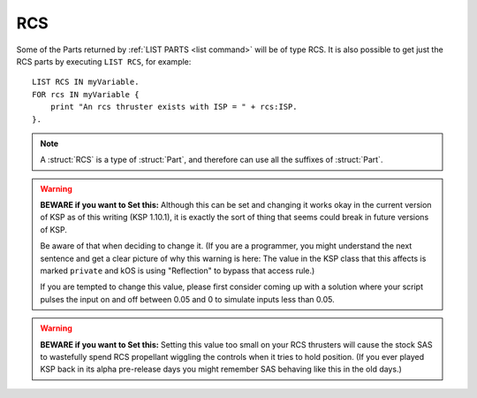 .. _rcs:

RCS
======

Some of the Parts returned by :ref:`LIST PARTS <list command>` will be of type RCS. It is also possible to get just the RCS parts by executing ``LIST RCS``, for example::

    LIST RCS IN myVariable.
    FOR rcs IN myVariable {
        print "An rcs thruster exists with ISP = " + rcs:ISP.
    }.

.. structure:: RCS

    .. list-table::
        :header-rows: 1
        :widths: 1 1 2

        * - Suffix
          - Type (units)
          - Description

        * - All suffixes of :struct:`Part`
          -
          - :struct:`RCS` objects are a type of :struct:`Part`


        * - :attr:`ENABLED`
          -
          - Is this thruster enabled.
        * - :attr:`YAWENABLED`
          -
          - Is yaw control enabled for this thruster.
        * - :attr:`PITCHENABLED`
          -
          - Is pitch control enabled for this thruster.
        * - :attr:`ROLLENABLED`
          -
          - Is roll control enabled for this thruster.
        * - :attr:`FOREENABLED`
          -
          - Is fore/aft control enabled for this thruster.
        * - :attr:`STARBOARDENABLED`
          -
          - Is port/starboard control enabled for this thruster.
        * - :attr:`TOPENABLED`
          -
          - Is dorsal/ventral control enabled for this thruster.
        * - :attr:`FOREBYTHROTTLE`
          -
          - Does this thruster apply fore thrust when the ship throttled up.
        * - :attr:`FULLTHRUST`
          -
          - Does this thruster always apply full thrust.
        * - :attr:`THRUSTLIMIT`
          - :struct:`Scalar` (%)
          - Tweaked thrust limit.
        * - :attr:`DEADBAND`
          - :struct:`Scalar`
          - The game's built-in RCS input null zone for this RCS thruster.
        * - :attr:`MAXTHRUST`
          - :struct:`Scalar` (kN)
          - Untweaked thrust limit.
        * - :meth:`MAXTHRUSTAT(pressure)`
          - :struct:`Scalar` (kN)
          - Max thrust at the specified pressure (in standard Kerbin atmospheres).
        * - :attr:`AVAILABLETHRUST`
          - :struct:`Scalar` (kN)
          - Available thrust at full throttle accounting for thrust limiter.
        * - :meth:`AVAILABLETHRUSTAT(pressure)`
          - :struct:`Scalar` (kN)
          - Available thrust at the specified pressure (in standard Kerbin atmospheres).
        * - :attr:`MAXFUELFLOW`
          - :struct:`Scalar` (unit/s)
          - Untweaked maximum volumetric flow rate of fuel at full throttle.
        * - :attr:`MAXMASSFLOW`
          - :struct:`Scalar` (Mg/s)
          - Untweaked maximum mass flow rate of fuel at full throttle.
        * - :attr:`ISP`
          - :struct:`Scalar`
          - `Specific impulse <http://wiki.kerbalspaceprogram.com/wiki/Specific_impulse>`_
        * - :meth:`ISPAT(pressure)`
          - :struct:`Scalar`
          - `Specific impulse <http://wiki.kerbalspaceprogram.com/wiki/Specific_impulse>`_ at the given pressure (in standard Kerbin atmospheres).
        * - :attr:`VACUUMISP`
          - :struct:`Scalar`
          - Vacuum `specific impulse <http://wiki.kerbalspaceprogram.com/wiki/Specific_impulse>`_
        * - :attr:`VISP`
          - :struct:`Scalar`
          - Synonym for VACUUMISP
        * - :attr:`SEALEVELISP`
          - :struct:`Scalar`
          - `Specific impulse <http://wiki.kerbalspaceprogram.com/wiki/Specific_impulse>`_ at Kerbin sealevel
        * - :attr:`SLISP`
          - :struct:`Scalar`
          - Synonym for SEALEVELISP
        * - :attr:`FLAMEOUT`
          - :struct:`Boolean`
          - Check if no more fuel.
        * - :attr:`THRUSTVECTORS`
          - :struct:`List`
          - List of thrust :struct:`Vectors <Vector>` for this RCS module.
        * - :attr:`CONSUMEDRESOURCES`
          - :struct:`Lexicon`
          - Lexicon of resources consumed by this thruster, keyed by resource name.


.. note::

    A :struct:`RCS` is a type of :struct:`Part`, and therefore can use all the suffixes of :struct:`Part`.

.. attribute:: RCS:ENABLED

    :access: Get/Set
    :type: :struct:`Boolean`
    
    Is this rcs thruster enabled.
    
.. attribute:: RCS:YAWENABLED

    :access: Get/Set
    :type: :struct:`Boolean`
        
    Is yaw control enabled for this rcs thruster.
    
.. attribute:: RCS:PITCHENABLED

    :access: Get/Set
    :type: :struct:`Boolean`
        
    Is pitch control enabled for this rcs thruster.
    
.. attribute:: RCS:ROLLENABLED

    :access: Get/Set
    :type: :struct:`Boolean`
        
    Is roll control enabled for this rcs thruster.
    
.. attribute:: RCS:FOREENABLED

    :access: Get/Set
    :type: :struct:`Boolean`
        
    Is fore/aft control enabled for this rcs thruster.
    
.. attribute:: RCS:STARBOARDENABLED

    :access: Get/Set
    :type: :struct:`Boolean`
        
    Is port/starboard control enabled for this rcs thruster.
    
.. attribute:: RCS:TOPENABLED

    :access: Get/Set
    :type: :struct:`Boolean`
        
    Is dorsal/ventral control enabled for this rcs thruster.
    
.. attribute:: RCS:FOREBYTHROTTLE

    :access: Get/Set
    :type: :struct:`Boolean`
        
    Does this thruster apply fore thrust when the ship throttled up.
    
.. attribute:: RCS:FULLTHRUST

    :access: Get/Set
    :type: :struct:`Boolean`
        
    Does this thruster always apply full thrust.
    
.. attribute:: RCS:THRUSTLIMIT

    :access: Get/Set
    :type: :struct:`Scalar` (%)

    If this is a thruster with a thrust limiter (tweakable) enabled, what
    percentage is it limited to?  Note that this is expressed as a
    percentage, not a simple 0..1 coefficient.  e.g. To set thrustlimit
    to half, you use a value of 50.0, not 0.5.

    This value is not allowed to go outside the range [0..100].  If you
    attempt to do so, it will be clamped down into the allowed range.

    Note that although a kerboscript is allowed to set the value to a
    very precise number (for example 10.5123), the stock in-game display
    widget that pops up when you right-click the rcs will automatically
    round it to the nearest 0.5 whenever you open the panel.  So if you
    do something like ``set ship:part[20]:thrustlimit to 10.5123.`` in
    your script, then look at the rightclick menu for the rcs, the very
    act of just looking at the menu will cause it to become 10.5 instead
    of 10.5123.  There isn't much that kOS can do to change this.  It's a
    user interface decision baked into the stock game.

.. attribute:: RCS:DEADBAND

    :access: Get/Set (but Note the Warning on SET below)
    :type: :struct:`Scalar`

    Default: 0.05.

    **Please note the warning below before you try to SET this.**

    The stock game imposes a large dead zone on RCS thrusters.  By
    default they will not respond to any inputs less than this value.
    For example, at the default value of 0.05, the RCS thruster
    will ignore this statement::
    
        set ship:control:yaw to 0.049.

    but it will respond to this statement::

        set ship:control:yaw to 0.051.

    The reason this limit exists is apparently (this is speculation,
    warning) that it's how the stock game prevents SAS from spending
    a lot of monopropellant when it wiggles the controls small amounts.
    When control inputs are smaller than this value, then the RCS
    thrusters ignore them and only the reaction wheels and engine
    gimbals respond.  Despite the fact that this is really only a
    problem with SAS, the game appears to have solved the problem by
    imposing this null zone physically on the RCS parts themselves so
    the limit affects everything that uses them, including kOS
    autopiloting and user manual control.

    The best way to deal with this, if you have a script that wants
    the RCS thrusters to operate at a value less than this, is
    to pulse the input intermittently on and off at 0.05 to achieve
    amounts smaller than 0.05, rather than trying to solve it by
    setting this value.  (Remember that in the real world, thrusters
    have a minimum thrust they can't go below so it's not entirely
    unrealistic for this deadband to exist in the game.)

.. warning::

    **BEWARE if you want to Set this:**
    Although this can be set and changing it works okay in the current
    version of KSP as of this writing (KSP 1.10.1), it is exactly the
    sort of thing that seems could break in future versions of KSP.

    Be aware of that when deciding to change it. (If you are a programmer,
    you might understand the next sentence and get a clear picture of
    why this warning is here:  The value in the KSP class that this
    affects is marked ``private`` and kOS is using "Reflection" to bypass
    that access rule.)

    If you are tempted to change this value, please first consider
    coming up with a solution where your script pulses the input
    on and off between 0.05 and 0 to simulate inputs less than 0.05.

.. warning::

    **BEWARE if you want to Set this:**
    Setting this value too small on your RCS thrusters will cause the
    stock SAS to wastefully spend RCS propellant wiggling the controls
    when it tries to hold position.  (If you ever played KSP back in
    its alpha pre-release days you might remember SAS behaving like 
    this in the old days.)

.. _rcs_MAXTHRUST:

.. attribute:: RCS:MAXTHRUST

    :access: Get only
    :type: :struct:`Scalar` (kN)

    How much thrust would this rcs thruster give at its current atmospheric pressure if one of the control axes that activates it (yaw, pitch, roll, fore, aft, or top) was maxxed, and the thrust limiter was max at 100%.  Note this might not be the thruster's actual max thrust it could have under other air pressure conditions.  Some thrusters have a very different value for MAXTHRUST in vacuum as opposed to at sea level pressure.

.. _rcs_MAXTHRUSTAT:

.. method:: RCS:MAXTHRUSTAT(pressure)

    :parameter pressure: atmospheric pressure (in standard Kerbin atmospheres)
    :type: :struct:`Scalar` (kN)

    How much thrust would this rcs thruster give if one of the control axes that activated it (yaw, pitch, roll, fore, aft, or top) was maxxed and thrust limiter was max at the given atmospheric pressure.  Use a pressure of 0.0 for vacuum, and 1.0 for sea level (on Kerbin) (or more than 1 for thicker atmospheres like on Eve).
    (Pressure must be greater than or equal to zero.  If you pass in a
    negative value, it will be treated as if you had given a zero instead.)

.. attribute:: RCS:THRUST

    :access: Get only
    :type: :struct:`Scalar` (kN)

    How much thrust is this rcs thruster is giving at this very moment.

.. _rcs_AVAILABLETHRUST:

.. attribute:: RCS:AVAILABLETHRUST

    :access: Get only
    :type: :struct:`Scalar` (kN)

    Taking into account the thrust limiter tweakable setting, how much thrust would this rcs thruster give at its current thrust limit setting and atmospheric pressure conditions, if one of the control axes that activated it (yaw, pitch, roll, fore, aft, or top) was maxxed .

.. _rcs_AVAILABLETHRUSTAT:

.. method:: RCS:AVAILABLETHRUSTAT(pressure)

    :parameter pressure: atmospheric pressure (in standard Kerbin atmospheres)
    :type: :struct:`Scalar` (kN)

    Taking into account the thrust limiter tweakable setting, how much thrust at the given atmospheric pressure would this rcs thruster give at its current thrust limit setting if one of the control axes that activated it (yaw, pitch, roll, fore, aft, or top) was maxxed.   The pressure is measured in ATMs, meaning 0.0 is a vacuum, 1.0 is sea level at Kerbin.
    (Pressure must be greater than or equal to zero.  If you pass in a
    negative value, it will be treated as if you had given a zero instead.)

.. attribute:: RCS:MAXFUELFLOW

    :access: Get only
    :type: :struct:`Scalar` (units/s)

    How much fuel volume would this rcs thruster consume at standard pressure and velocity if one of the control axes that activated it (yaw, pitch, roll, fore, aft, or top) was maxxed, and the thrust limiter was max at 100%.  Note this might not be the engine's actual max fuel flow it could have under other air pressure conditions.

.. attribute:: RCS:MAXMASSFLOW

    :access: Get only
    :type: :struct:`Scalar` (Mg/s)

    How much fuel mass would this rcs thruster consume at standard pressure and velocity if one of the control axes that activated it (yaw, pitch, roll, fore, aft, or top) was maxxed, and the thrust limiter was max at 100%.  Note this might not be the engine's actual max fuel flow it could have under other air pressure conditions.

.. attribute:: RCS:ISP

    :access: Get only
    :type: :struct:`Scalar`

    `Specific impulse <http://wiki.kerbalspaceprogram.com/wiki/Specific_impulse>`_

.. method:: RCS:ISPAT(pressure)

    :parameter pressure: atmospheric pressure (in standard Kerbin atmospheres)
    :type: :struct:`Scalar`

    `Specific impulse <http://wiki.kerbalspaceprogram.com/wiki/Specific_impulse>`_ at the given atmospheric pressure.  Use a pressure of 0 for vacuum, and 1 for sea level (on Kerbin).
    (Pressure must be greater than or equal to zero.  If you pass in a
    negative value, it will be treated as if you had given a zero instead.)

.. attribute:: RCS:VACUUMISP

    :access: Get only
    :type: :struct:`Scalar`

    Vacuum `specific impulse <http://wiki.kerbalspaceprogram.com/wiki/Specific_impulse>`_

.. attribute:: RCS:VISP

    :access: Get only
    :type: :struct:`Scalar`

    Synonym for :VACUUMISP

.. attribute:: RCS:SEALEVELISP

    :access: Get only
    :type: :struct:`Scalar`

    `Specific impulse <http://wiki.kerbalspaceprogram.com/wiki/Specific_impulse>`_ at Kerbin sealevel.

.. attribute:: RCS:SLISP

    :access: Get only
    :type: :struct:`Scalar`

    Synonym for :SEALEVELISP

.. attribute:: RCS:FLAMEOUT

    :access: Get only
    :type: :struct:`Boolean`

    Is this rcs thruster failed because it is starved of a resource (monopropellant)?

.. attribute:: RCS:THRUSTVECTORS

    :access: Get only
    :type: :struct:`List` of :struct:`Vectors <Vector>`

    This gives a list of all the vectors that this RCS module can thrust along. Vectors returned are of unit length.  The vectors are returned in Ship-Raw coordinates, rather than relative to the ship.  (i.e. if it thrusts along the ship's fore axis, and the ship's current ``ship:facing:forevector`` is ``V(0.7071, 0.7071, 0)``, then the value this returns would be ``V(0.7071, 0.7071, 0)``, not ``V(0,0,1)``).

.. attribute:: RCS:CONSUMEDRESOURCES

    :access: Get only
    :type: :struct:`Lexicon` of :struct:`CONSUMEDRESOURCERCS`

    This gives a lexicon of all the resources this rcs thruster consumes, keyed by resource name.
